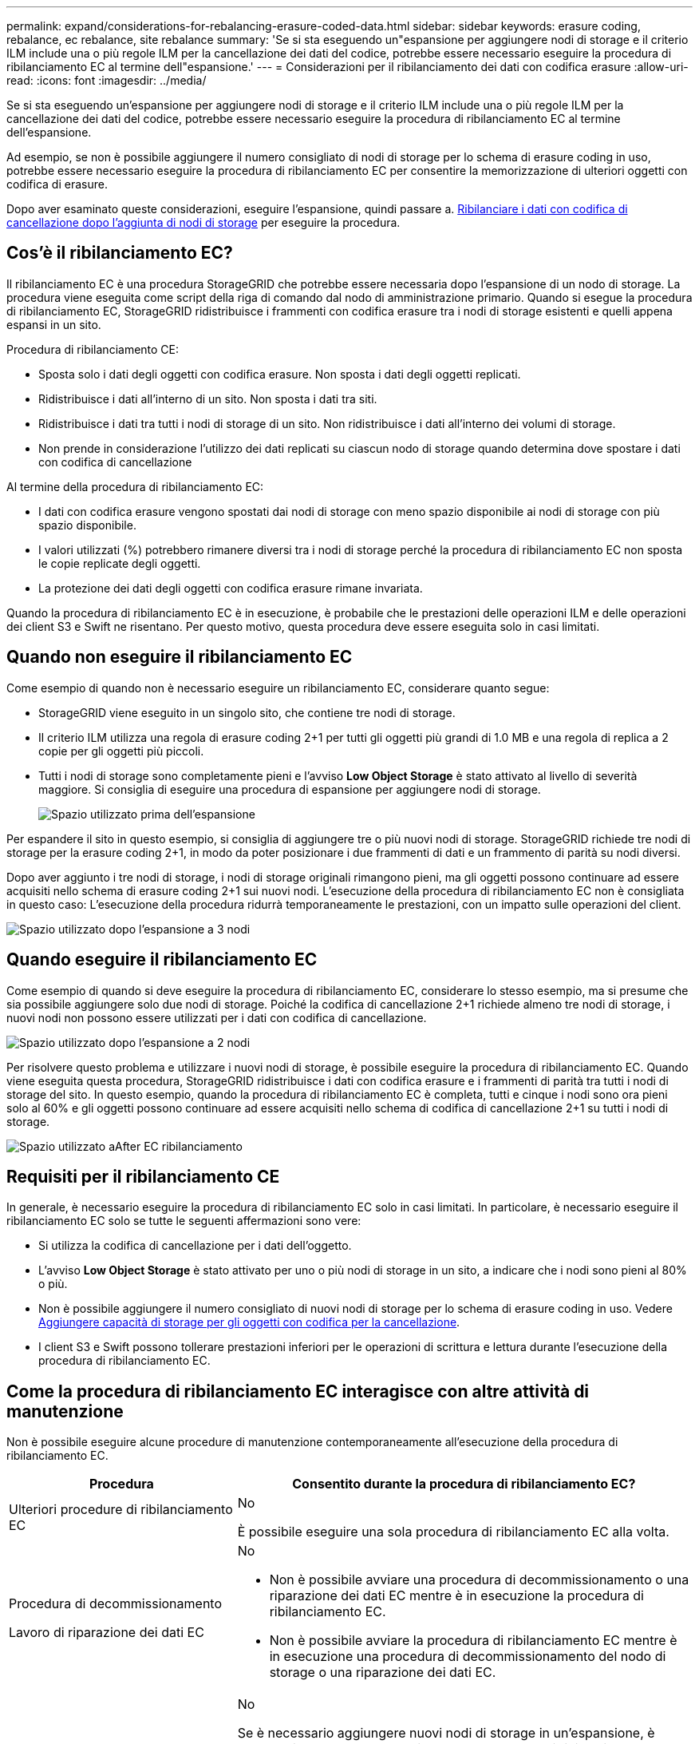 ---
permalink: expand/considerations-for-rebalancing-erasure-coded-data.html 
sidebar: sidebar 
keywords: erasure coding, rebalance, ec rebalance, site rebalance 
summary: 'Se si sta eseguendo un"espansione per aggiungere nodi di storage e il criterio ILM include una o più regole ILM per la cancellazione dei dati del codice, potrebbe essere necessario eseguire la procedura di ribilanciamento EC al termine dell"espansione.' 
---
= Considerazioni per il ribilanciamento dei dati con codifica erasure
:allow-uri-read: 
:icons: font
:imagesdir: ../media/


[role="lead"]
Se si sta eseguendo un'espansione per aggiungere nodi di storage e il criterio ILM include una o più regole ILM per la cancellazione dei dati del codice, potrebbe essere necessario eseguire la procedura di ribilanciamento EC al termine dell'espansione.

Ad esempio, se non è possibile aggiungere il numero consigliato di nodi di storage per lo schema di erasure coding in uso, potrebbe essere necessario eseguire la procedura di ribilanciamento EC per consentire la memorizzazione di ulteriori oggetti con codifica di erasure.

Dopo aver esaminato queste considerazioni, eseguire l'espansione, quindi passare a. xref:rebalancing-erasure-coded-data-after-adding-storage-nodes.adoc[Ribilanciare i dati con codifica di cancellazione dopo l'aggiunta di nodi di storage] per eseguire la procedura.



== Cos'è il ribilanciamento EC?

Il ribilanciamento EC è una procedura StorageGRID che potrebbe essere necessaria dopo l'espansione di un nodo di storage. La procedura viene eseguita come script della riga di comando dal nodo di amministrazione primario. Quando si esegue la procedura di ribilanciamento EC, StorageGRID ridistribuisce i frammenti con codifica erasure tra i nodi di storage esistenti e quelli appena espansi in un sito.

Procedura di ribilanciamento CE:

* Sposta solo i dati degli oggetti con codifica erasure. Non sposta i dati degli oggetti replicati.
* Ridistribuisce i dati all'interno di un sito. Non sposta i dati tra siti.
* Ridistribuisce i dati tra tutti i nodi di storage di un sito. Non ridistribuisce i dati all'interno dei volumi di storage.
* Non prende in considerazione l'utilizzo dei dati replicati su ciascun nodo di storage quando determina dove spostare i dati con codifica di cancellazione


Al termine della procedura di ribilanciamento EC:

* I dati con codifica erasure vengono spostati dai nodi di storage con meno spazio disponibile ai nodi di storage con più spazio disponibile.
* I valori utilizzati (%) potrebbero rimanere diversi tra i nodi di storage perché la procedura di ribilanciamento EC non sposta le copie replicate degli oggetti.
* La protezione dei dati degli oggetti con codifica erasure rimane invariata.


Quando la procedura di ribilanciamento EC è in esecuzione, è probabile che le prestazioni delle operazioni ILM e delle operazioni dei client S3 e Swift ne risentano. Per questo motivo, questa procedura deve essere eseguita solo in casi limitati.



== Quando non eseguire il ribilanciamento EC

Come esempio di quando non è necessario eseguire un ribilanciamento EC, considerare quanto segue:

* StorageGRID viene eseguito in un singolo sito, che contiene tre nodi di storage.
* Il criterio ILM utilizza una regola di erasure coding 2+1 per tutti gli oggetti più grandi di 1.0 MB e una regola di replica a 2 copie per gli oggetti più piccoli.
* Tutti i nodi di storage sono completamente pieni e l'avviso *Low Object Storage* è stato attivato al livello di severità maggiore. Si consiglia di eseguire una procedura di espansione per aggiungere nodi di storage.
+
image::../media/used_space_before_expansion.png[Spazio utilizzato prima dell'espansione]



Per espandere il sito in questo esempio, si consiglia di aggiungere tre o più nuovi nodi di storage. StorageGRID richiede tre nodi di storage per la erasure coding 2+1, in modo da poter posizionare i due frammenti di dati e un frammento di parità su nodi diversi.

Dopo aver aggiunto i tre nodi di storage, i nodi di storage originali rimangono pieni, ma gli oggetti possono continuare ad essere acquisiti nello schema di erasure coding 2+1 sui nuovi nodi. L'esecuzione della procedura di ribilanciamento EC non è consigliata in questo caso: L'esecuzione della procedura ridurrà temporaneamente le prestazioni, con un impatto sulle operazioni del client.

image::../media/used_space_after_3_node_expansion.png[Spazio utilizzato dopo l'espansione a 3 nodi]



== Quando eseguire il ribilanciamento EC

Come esempio di quando si deve eseguire la procedura di ribilanciamento EC, considerare lo stesso esempio, ma si presume che sia possibile aggiungere solo due nodi di storage. Poiché la codifica di cancellazione 2+1 richiede almeno tre nodi di storage, i nuovi nodi non possono essere utilizzati per i dati con codifica di cancellazione.

image::../media/used_space_after_2_node_expansion.png[Spazio utilizzato dopo l'espansione a 2 nodi]

Per risolvere questo problema e utilizzare i nuovi nodi di storage, è possibile eseguire la procedura di ribilanciamento EC. Quando viene eseguita questa procedura, StorageGRID ridistribuisce i dati con codifica erasure e i frammenti di parità tra tutti i nodi di storage del sito. In questo esempio, quando la procedura di ribilanciamento EC è completa, tutti e cinque i nodi sono ora pieni solo al 60% e gli oggetti possono continuare ad essere acquisiti nello schema di codifica di cancellazione 2+1 su tutti i nodi di storage.

image::../media/used_space_after_ec_rebalance.png[Spazio utilizzato aAfter EC ribilanciamento]



== Requisiti per il ribilanciamento CE

In generale, è necessario eseguire la procedura di ribilanciamento EC solo in casi limitati. In particolare, è necessario eseguire il ribilanciamento EC solo se tutte le seguenti affermazioni sono vere:

* Si utilizza la codifica di cancellazione per i dati dell'oggetto.
* L'avviso *Low Object Storage* è stato attivato per uno o più nodi di storage in un sito, a indicare che i nodi sono pieni al 80% o più.
* Non è possibile aggiungere il numero consigliato di nuovi nodi di storage per lo schema di erasure coding in uso. Vedere xref:adding-storage-capacity-for-erasure-coded-objects.adoc[Aggiungere capacità di storage per gli oggetti con codifica per la cancellazione].
* I client S3 e Swift possono tollerare prestazioni inferiori per le operazioni di scrittura e lettura durante l'esecuzione della procedura di ribilanciamento EC.




== Come la procedura di ribilanciamento EC interagisce con altre attività di manutenzione

Non è possibile eseguire alcune procedure di manutenzione contemporaneamente all'esecuzione della procedura di ribilanciamento EC.

[cols="1a,2a"]
|===
| Procedura | Consentito durante la procedura di ribilanciamento EC? 


 a| 
Ulteriori procedure di ribilanciamento EC
 a| 
No

È possibile eseguire una sola procedura di ribilanciamento EC alla volta.



 a| 
Procedura di decommissionamento

Lavoro di riparazione dei dati EC
 a| 
No

* Non è possibile avviare una procedura di decommissionamento o una riparazione dei dati EC mentre è in esecuzione la procedura di ribilanciamento EC.
* Non è possibile avviare la procedura di ribilanciamento EC mentre è in esecuzione una procedura di decommissionamento del nodo di storage o una riparazione dei dati EC.




 a| 
Procedura di espansione
 a| 
No

Se è necessario aggiungere nuovi nodi di storage in un'espansione, è necessario attendere l'esecuzione della procedura di ribilanciamento EC fino a quando non sono stati aggiunti tutti i nuovi nodi. Se è in corso una procedura di ribilanciamento EC quando si aggiungono nuovi nodi di storage, i dati non verranno spostati in tali nodi.



 a| 
Procedura di aggiornamento
 a| 
No

Se è necessario aggiornare il software StorageGRID, eseguire la procedura di aggiornamento prima o dopo l'esecuzione della procedura di ribilanciamento EC. Se necessario, è possibile terminare la procedura di ribilanciamento EC per eseguire un aggiornamento del software.



 a| 
Procedura di clone del nodo dell'appliance
 a| 
No

Se è necessario clonare un nodo di storage dell'appliance, è necessario attendere l'esecuzione della procedura di ribilanciamento EC fino a quando non viene aggiunto il nuovo nodo. Se è in corso una procedura di ribilanciamento EC quando si aggiungono nuovi nodi di storage, i dati non verranno spostati in tali nodi.



 a| 
Procedura di hotfix
 a| 
Sì.

È possibile applicare una correzione rapida StorageGRID mentre è in esecuzione la procedura di ribilanciamento EC.



 a| 
Altre procedure di manutenzione
 a| 
No

È necessario terminare la procedura di ribilanciamento EC prima di eseguire altre procedure di manutenzione.

|===


== Come la procedura di ribilanciamento EC interagisce con ILM

Durante l'esecuzione della procedura di ribilanciamento EC, evitare di apportare modifiche ILM che potrebbero modificare la posizione degli oggetti con codifica di cancellazione esistenti. Ad esempio, non iniziare a utilizzare una regola ILM con un profilo di codifica Erasure diverso. Se è necessario apportare tali modifiche ILM, interrompere la procedura di ribilanciamento EC.
